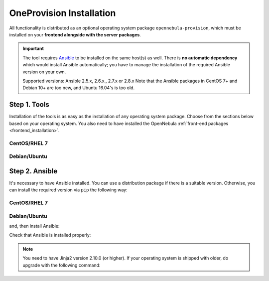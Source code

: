.. _ddc_install:

=========================
OneProvision Installation
=========================

All functionality is distributed as an optional operating system package ``opennebula-provision``, which must be installed on your **frontend alongside with the server packages**.

.. important::

    The tool requires `Ansible <https://www.ansible.com/>`__ to be installed on the same host(s) as well. There is **no automatic dependency** which would install Ansible automatically; you have to manage the installation of the required Ansible version on your own.

    Supported versions: Ansible 2.5.x, 2.6.x., 2.7.x or 2.8.x  Note that the Ansible packages in CentOS 7+ and Debian 10+ are too new, and Ubuntu 16.04's is too old.

Step 1. Tools
=============

Installation of the tools is as easy as the installation of any operating system package. Choose from the sections below based on your operating system. You also need to have installed the OpenNebula :ref:`front-end packages <frontend_installation>`.

CentOS/RHEL 7
-------------

.. prompt:: bash $ auto

   $ sudo yum install opennebula-provision

Debian/Ubuntu
-------------

.. prompt:: bash $ auto

   $ sudo apt-get install opennebula-provision

Step 2. Ansible
===============

It's necessary to have Ansible installed. You can use a distribution package if there is a suitable version. Otherwise, you can install the required version via ``pip`` the following way:

CentOS/RHEL 7
-------------

.. prompt:: bash $ auto

   $ sudo yum install python-pip

Debian/Ubuntu
-------------

.. prompt:: bash $ auto

   $ sudo apt-get install python-pip

and, then install Ansible:

.. prompt:: bash $ auto

   $ sudo pip install 'ansible>=2.8.0,<2.10.0'

Check that Ansible is installed properly:

.. prompt:: bash $ auto

    ansible 2.9.9
      config file = None
      configured module search path = [u'/var/lib/one/.ansible/plugins/modules', u'/usr/share/ansible/plugins/modules']
      ansible python module location = /usr/lib/python2.7/site-packages/ansible
      executable location = /bin/ansible
      python version = 2.7.5 (default, Apr  2 2020, 13:16:51) [GCC 4.8.5 20150623 (Red Hat 4.8.5-39)]

.. note:: You need to have Jinja2 version 2.10.0 (or higher). If your operating system is shipped with older, do upgrade with the following command:

    .. prompt:: bash $ auto

        $ sudo pip install 'Jinja2>=2.10.0'
